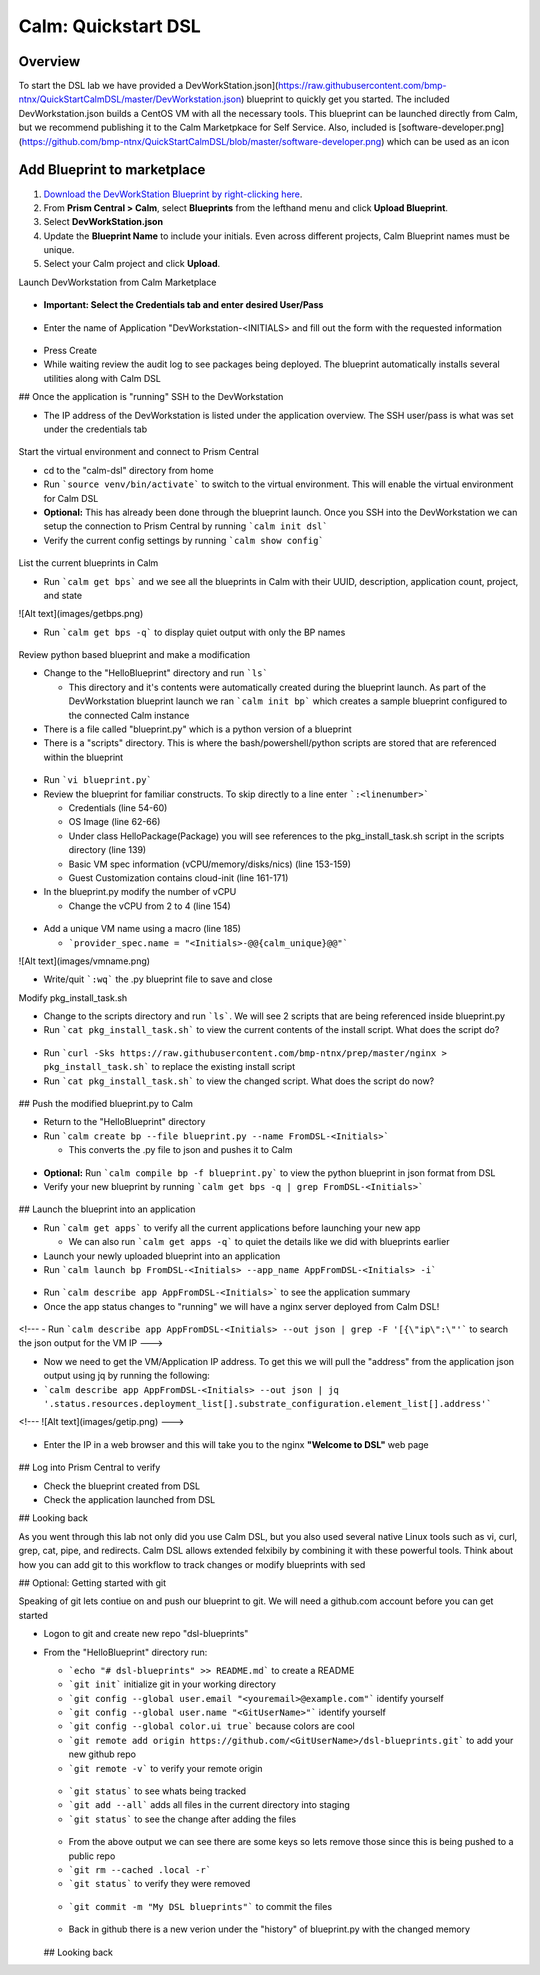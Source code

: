 .. _calm_dsl:

-----------------------------------------
Calm: Quickstart DSL
-----------------------------------------

Overview
++++++++

To start the DSL lab we have provided a DevWorkStation.json](https://raw.githubusercontent.com/bmp-ntnx/QuickStartCalmDSL/master/DevWorkstation.json) blueprint to quickly get you started. The included DevWorkstation.json builds a CentOS VM with all the necessary tools.  This blueprint can be launched directly from Calm, but we recommend publishing it to the Calm Marketpkace for Self Service.  Also, included is [software-developer.png](https://github.com/bmp-ntnx/QuickStartCalmDSL/blob/master/software-developer.png) which can be used as an icon

Add Blueprint to marketplace
++++++++++++++++++++++++++++

#. `Download the DevWorkStation Blueprint by right-clicking here <https://raw.githubusercontent.com/nutanixworkshops/CalmIaaS_Bootcamp/master/calm_dsl/DevWorkstation.json>`_.

#. From **Prism Central > Calm**, select **Blueprints** from the lefthand menu and click **Upload Blueprint**.

#. Select **DevWorkStation.json**

#. Update the **Blueprint Name** to include your initials. Even across different projects, Calm Blueprint names must be unique.

#. Select your Calm project and click **Upload**.




Launch DevWorkstation from Calm Marketplace

.. figure:: images/MPDevWorkstation.png

-   **Important: Select the Credentials tab and enter desired User/Pass**

.. figure:: images/Creds.png

-   Enter the name of Application "DevWorkstation-\<INITIALS\> and fill out the form with the requested information

.. figure:: images/DevLaunch.png

-   Press Create

-   While waiting review the audit log to see packages being deployed.  The blueprint automatically installs several utilities along with Calm DSL

## Once the application is "running" SSH to the DevWorkstation

-   The IP address of the DevWorkstation is listed under the application overview.  The SSH user/pass is what was set under the credentials tab


.. figure:: images/IPaddress.png

Start the virtual environment and connect to Prism Central


-   cd to the "calm-dsl" directory from home

-   Run ```source venv/bin/activate``` to switch to the virtual environment. This will enable the virtual environment for Calm DSL

-   **Optional:** This has already been done through the blueprint launch. Once you SSH into the DevWorkstation we can setup the connection to Prism Central by running ```calm init dsl```

-   Verify the current config settings by running ```calm show config```


.. figure:: images/Config.png

List the current blueprints in Calm


-   Run ```calm get bps``` and we see all the blueprints in Calm with their UUID, description, application count, project, and state


![Alt text](images/getbps.png)

-   Run ```calm get bps -q``` to display quiet output with only the BP names


.. figure:: images/calmgetbpsq.png

Review python based blueprint and make a modification


-   Change to the "HelloBlueprint" directory and run ```ls```

    -   This directory and it's contents were automatically created during the blueprint launch.  As part of the DevWorkstation blueprint launch we ran ```calm init bp``` which creates a sample blueprint configured to the connected Calm instance

-   There is a file called "blueprint.py" which is a python version of a blueprint

-   There is a "scripts" directory. This is where the bash/powershell/python scripts are stored that are referenced within the blueprint


.. figure:: images/hellols.png

-   Run ```vi blueprint.py```

-   Review the blueprint for familiar constructs.  To skip directly to a line enter ```:<linenumber>```

    -   Credentials (line 54-60)

    -   OS Image (line 62-66)

    -   Under class HelloPackage(Package) you will see references to the pkg\_install\_task.sh script in the scripts directory (line 139)

    -   Basic VM spec information (vCPU/memory/disks/nics) (line 153-159)

    -   Guest Customization contains cloud-init (line 161-171)

-   In the blueprint.py modify the number of vCPU

    -   Change the vCPU from 2 to 4 (line 154)


.. figure:: images/vcpu.png

-   Add a unique VM name using a macro (line 185)

    -   ```provider_spec.name = "<Initials>-@@{calm_unique}@@"```


![Alt text](images/vmname.png)

-   Write/quit ```:wq``` the .py blueprint file to save and close

Modify pkg\_install\_task.sh

-   Change to the scripts directory and run ```ls```. We will see 2 scripts that are being referenced inside blueprint.py

-   Run ```cat pkg_install_task.sh``` to view the current contents of the install script.  What does the script do?


.. figure:: images/more1.png

-   Run ```curl -Sks https://raw.githubusercontent.com/bmp-ntnx/prep/master/nginx > pkg_install_task.sh``` to replace the existing install script

-   Run ```cat pkg_install_task.sh``` to view the changed script.  What does the script do now?


.. figure:: images/more2.png

## Push the modified blueprint.py to Calm

-   Return to the "HelloBlueprint" directory

-   Run ```calm create bp --file blueprint.py --name FromDSL-<Initials>```

    -   This converts the .py file to json and pushes it to Calm


.. figure:: images/syncbp.png

-   **Optional:** Run ```calm compile bp -f blueprint.py``` to view the python blueprint in json format from DSL

-   Verify your new blueprint by running ```calm get bps -q | grep FromDSL-<Initials>```


.. figure:: images/verifygrep.png

## Launch the blueprint into an application

-   Run ```calm get apps``` to verify all the current applications before launching your new app

    -   We can also run ```calm get apps -q``` to quiet the details like we did with blueprints earlier

-   Launch your newly uploaded blueprint into an application

-   Run ```calm launch bp FromDSL-<Initials> --app_name AppFromDSL-<Initials> -i```


.. figure:: images/launchbp.png

-   Run ```calm describe app AppFromDSL-<Initials>``` to see the application summary

-   Once the app status changes to "running" we will have a nginx server deployed from Calm DSL!


.. figure:: images/describe.png

<!--- -   Run ```calm describe app AppFromDSL-<Initials> --out json | grep -F '[{\"ip\":\"'``` to search the json output for the VM IP --->

-   Now we need to get the VM/Application IP address.  To get this we will pull the "address" from the application json output using jq by running the following:

-   ```calm describe app AppFromDSL-<Initials> --out json | jq '.status.resources.deployment_list[].substrate_configuration.element_list[].address'```


<!--- ![Alt text](images/getip.png) --->

.. figure:: images/jqout.png

-   Enter the IP in a web browser and this will take you to the nginx **"Welcome to DSL"** web page

.. figure:: images/welcome2.png

## Log into Prism Central to verify

-   Check the blueprint created from DSL

-   Check the application launched from DSL

## Looking back

As you went through this lab not only did you use Calm DSL, but you also used several native Linux tools such as vi, curl, grep, cat, pipe, and redirects.  Calm DSL allows extended felxibily by combining it with these powerful tools.  Think about how you can add git to this workflow to track changes or modify blueprints with sed

## Optional: Getting started with git

Speaking of git lets contiue on and push our blueprint to git.  We will need a github.com account before you can get started

-   Logon to git and create new repo "dsl-blueprints"

-   From the "HelloBlueprint" directory run:

    - ```echo "# dsl-blueprints" >> README.md``` to create a README

    - ```git init``` initialize git in your working directory

    - ```git config --global user.email "<youremail>@example.com"```  identify yourself

    - ```git config --global user.name "<GitUserName>"``` identify yourself

    - ```git config --global color.ui true``` because colors are cool

    - ```git remote add origin https://github.com/<GitUserName>/dsl-blueprints.git``` to add your new github repo

    - ```git remote -v``` to verify your remote origin


    .. figure:: images/gitsetup.png

    - ```git status``` to see whats being tracked

    - ```git add --all``` adds all files in the current directory into staging

    - ```git status``` to see the change after adding the files


    .. figure:: images/gitstatus.png

    - From the above output we can see there are some keys so lets remove those since this is being pushed to a public repo

    - ```git rm --cached .local -r```

    - ```git status``` to verify they were removed


    .. figure:: images/gitremove.png

    - ```git commit -m "My DSL blueprints"``` to commit the files


    .. figure:: images/gitcommit.png

     - ```git push -u origin master``` to push to git.  You will be prompted for your user/pass unless you setup key access to github


    .. figure:: images/gitpush.png

     -  Check your github repo and verify your files were pushed.  Now that your blueprints exists in both Calm and github lets increase the memory to 8 in the blueprint by running:

        - ```sed -i 's/memory = 4/memory = 8/g' blueprint.py``` use the linux sed tool to change the memory config

        - ```git add blueprint.py```

        - ```git commit -m "change memory"```

        - ```git push -u origin master```

    - Back in github there is a new verion under the "history" of blueprint.py with the changed memory

    .. figure:: images/diff.png

    ## Looking back
